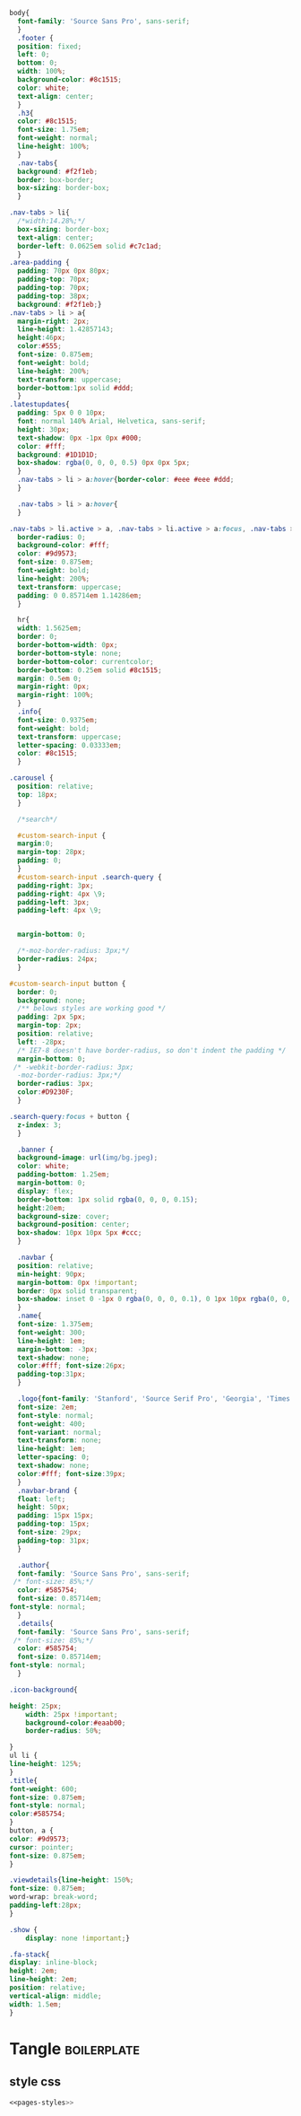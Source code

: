#+Name: pages-styles
#+BEGIN_SRC css  
body{
  font-family: 'Source Sans Pro', sans-serif;
  }
  .footer {
  position: fixed;
  left: 0;
  bottom: 0;
  width: 100%;
  background-color: #8c1515;
  color: white;
  text-align: center;
  }
  .h3{
  color: #8c1515;
  font-size: 1.75em;
  font-weight: normal;
  line-height: 100%;
  }
  .nav-tabs{
  background: #f2f1eb;
  border: box-border;
  box-sizing: border-box;
  }

.nav-tabs > li{
  /*width:14.28%;*/
  box-sizing: border-box;
  text-align: center;
  border-left: 0.0625em solid #c7c1ad;
  }
.area-padding {
  padding: 70px 0px 80px;
  padding-top: 70px;
  padding-top: 70px;
  padding-top: 38px;
  background: #f2f1eb;}
.nav-tabs > li > a{
  margin-right: 2px;
  line-height: 1.42857143;
  height:46px;
  color:#555;
  font-size: 0.875em;
  font-weight: bold;
  line-height: 200%;
  text-transform: uppercase;
  border-bottom:1px solid #ddd;
  }
.latestupdates{
  padding: 5px 0 0 10px;
  font: normal 140% Arial, Helvetica, sans-serif;
  height: 30px;
  text-shadow: 0px -1px 0px #000;
  color: #fff;
  background: #1D1D1D;
  box-shadow: rgba(0, 0, 0, 0.5) 0px 0px 5px;
  }
  .nav-tabs > li > a:hover{border-color: #eee #eee #ddd;
  }
  
  .nav-tabs > li > a:hover{
  }

.nav-tabs > li.active > a, .nav-tabs > li.active > a:focus, .nav-tabs > li.active > a:hover{
  border-radius: 0;
  background-color: #fff;
  color: #9d9573;
  font-size: 0.875em;
  font-weight: bold;
  line-height: 200%;
  text-transform: uppercase;
  padding: 0 0.85714em 1.14286em;
  }
  
  hr{
  width: 1.5625em;
  border: 0;
  border-bottom-width: 0px;
  border-bottom-style: none;
  border-bottom-color: currentcolor;
  border-bottom: 0.25em solid #8c1515;
  margin: 0.5em 0;
  margin-right: 0px;
  margin-right: 100%;
  }
  .info{
  font-size: 0.9375em;
  font-weight: bold;
  text-transform: uppercase;
  letter-spacing: 0.03333em;
  color: #8c1515;
  }
  
.carousel {
  position: relative;
  top: 18px;
  }
  
  /*search*/

  #custom-search-input {
  margin:0;
  margin-top: 28px;
  padding: 0;
  }
  #custom-search-input .search-query {
  padding-right: 3px;
  padding-right: 4px \9;
  padding-left: 3px;
  padding-left: 4px \9;
 
  
  margin-bottom: 0;

  /*-moz-border-radius: 3px;*/
  border-radius: 24px;
  }

#custom-search-input button {
  border: 0;
  background: none;
  /** belows styles are working good */
  padding: 2px 5px;
  margin-top: 2px;
  position: relative;
  left: -28px;
  /* IE7-8 doesn't have border-radius, so don't indent the padding */
  margin-bottom: 0;
 /* -webkit-border-radius: 3px;
  -moz-border-radius: 3px;*/
  border-radius: 3px;
  color:#D9230F;
  }
  
.search-query:focus + button {
  z-index: 3;   
  }

  .banner {
  background-image: url(img/bg.jpeg);
  color: white;
  padding-bottom: 1.25em;
  margin-bottom: 0;
  display: flex;
  border-bottom: 1px solid rgba(0, 0, 0, 0.15);
  height:20em;
  background-size: cover;
  background-position: center;
  box-shadow: 10px 10px 5px #ccc;
  }

  .navbar {
  position: relative;
  min-height: 90px;
  margin-bottom: 0px !important;
  border: 0px solid transparent;
  box-shadow: inset 0 -1px 0 rgba(0, 0, 0, 0.1), 0 1px 10px rgba(0, 0, 0, 0.1);
  }
  .name{
  font-size: 1.375em;
  font-weight: 300;
  line-height: 1em;
  margin-bottom: -3px;
  text-shadow: none;
  color:#fff; font-size:26px;
  padding-top:31px;
  }
  
  .logo{font-family: 'Stanford', 'Source Serif Pro', 'Georgia', 'Times', 'Times New Roman',! serif important;
  font-size: 2em;
  font-style: normal;
  font-weight: 400;
  font-variant: normal;
  text-transform: none;
  line-height: 1em;
  letter-spacing: 0;
  text-shadow: none;
  color:#fff; font-size:39px;
  }
  .navbar-brand {
  float: left;
  height: 50px;
  padding: 15px 15px;
  padding-top: 15px;
  font-size: 29px;
  padding-top: 31px;
  }

  .author{
  font-family: 'Source Sans Pro', sans-serif;
 /* font-size: 85%;*/
  color: #585754;
  font-size: 0.85714em;
font-style: normal;
  }
  .details{
  font-family: 'Source Sans Pro', sans-serif;
 /* font-size: 85%;*/
  color: #585754;
  font-size: 0.85714em;
font-style: normal;
  }

.icon-background{

height: 25px;
    width: 25px !important;
    background-color:#eaab00;
    border-radius: 50%;
    
}
ul li {
line-height: 125%;
}
.title{
font-weight: 600;
font-size: 0.875em;
font-style: normal;
color:#585754;
}
button, a {
color: #9d9573;
cursor: pointer;
font-size: 0.875em;
}

.viewdetails{line-height: 150%;
font-size: 0.875em;
word-wrap: break-word;
padding-left:28px;
}

.show {
    display: none !important;}
  
.fa-stack{
display: inline-block;
height: 2em;
line-height: 2em;
position: relative;
vertical-align: middle;
width: 1.5em;
}

#+END_SRC  

* Tangle                                       :boilerplate:
** style css
#+BEGIN_SRC css :tangle css/style.css :eval no :noweb yes
<<pages-styles>>
#+END_SRC











